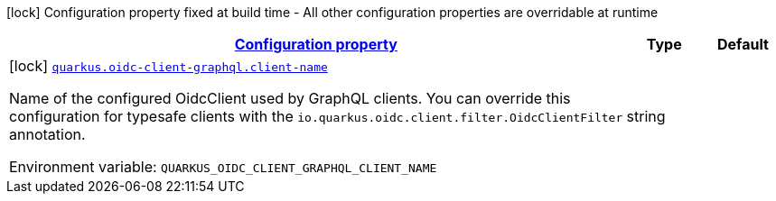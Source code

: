 
:summaryTableId: quarkus-oidc-client-graphql
[.configuration-legend]
icon:lock[title=Fixed at build time] Configuration property fixed at build time - All other configuration properties are overridable at runtime
[.configuration-reference.searchable, cols="80,.^10,.^10"]
|===

h|[[quarkus-oidc-client-graphql_configuration]]link:#quarkus-oidc-client-graphql_configuration[Configuration property]

h|Type
h|Default

a|icon:lock[title=Fixed at build time] [[quarkus-oidc-client-graphql_quarkus.oidc-client-graphql.client-name]]`link:#quarkus-oidc-client-graphql_quarkus.oidc-client-graphql.client-name[quarkus.oidc-client-graphql.client-name]`


[.description]
--
Name of the configured OidcClient used by GraphQL clients. You can override this configuration for typesafe clients with the `io.quarkus.oidc.client.filter.OidcClientFilter` annotation.

ifdef::add-copy-button-to-env-var[]
Environment variable: env_var_with_copy_button:+++QUARKUS_OIDC_CLIENT_GRAPHQL_CLIENT_NAME+++[]
endif::add-copy-button-to-env-var[]
ifndef::add-copy-button-to-env-var[]
Environment variable: `+++QUARKUS_OIDC_CLIENT_GRAPHQL_CLIENT_NAME+++`
endif::add-copy-button-to-env-var[]
--|string 
|

|===